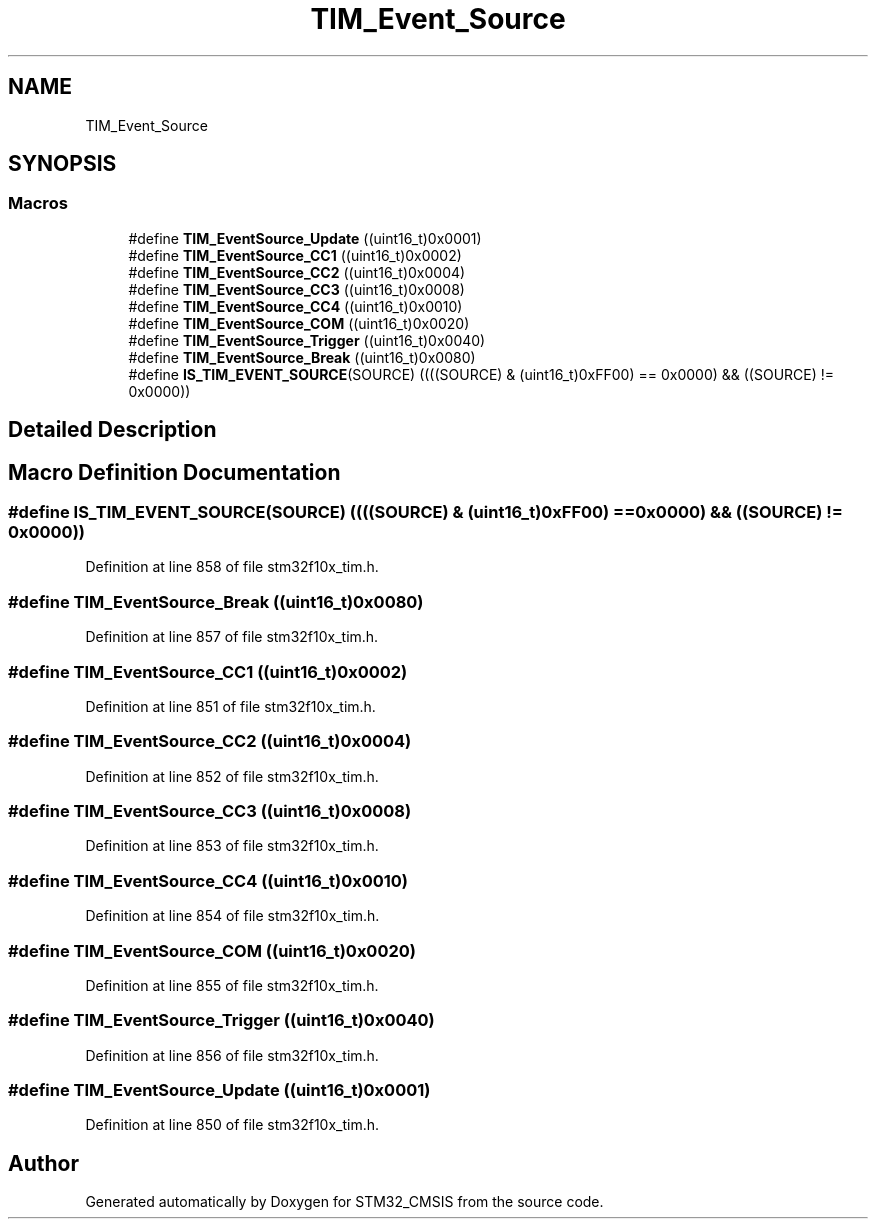 .TH "TIM_Event_Source" 3 "Sun Apr 16 2017" "STM32_CMSIS" \" -*- nroff -*-
.ad l
.nh
.SH NAME
TIM_Event_Source
.SH SYNOPSIS
.br
.PP
.SS "Macros"

.in +1c
.ti -1c
.RI "#define \fBTIM_EventSource_Update\fP   ((uint16_t)0x0001)"
.br
.ti -1c
.RI "#define \fBTIM_EventSource_CC1\fP   ((uint16_t)0x0002)"
.br
.ti -1c
.RI "#define \fBTIM_EventSource_CC2\fP   ((uint16_t)0x0004)"
.br
.ti -1c
.RI "#define \fBTIM_EventSource_CC3\fP   ((uint16_t)0x0008)"
.br
.ti -1c
.RI "#define \fBTIM_EventSource_CC4\fP   ((uint16_t)0x0010)"
.br
.ti -1c
.RI "#define \fBTIM_EventSource_COM\fP   ((uint16_t)0x0020)"
.br
.ti -1c
.RI "#define \fBTIM_EventSource_Trigger\fP   ((uint16_t)0x0040)"
.br
.ti -1c
.RI "#define \fBTIM_EventSource_Break\fP   ((uint16_t)0x0080)"
.br
.ti -1c
.RI "#define \fBIS_TIM_EVENT_SOURCE\fP(SOURCE)   ((((SOURCE) & (uint16_t)0xFF00) == 0x0000) && ((SOURCE) != 0x0000))"
.br
.in -1c
.SH "Detailed Description"
.PP 

.SH "Macro Definition Documentation"
.PP 
.SS "#define IS_TIM_EVENT_SOURCE(SOURCE)   ((((SOURCE) & (uint16_t)0xFF00) == 0x0000) && ((SOURCE) != 0x0000))"

.PP
Definition at line 858 of file stm32f10x_tim\&.h\&.
.SS "#define TIM_EventSource_Break   ((uint16_t)0x0080)"

.PP
Definition at line 857 of file stm32f10x_tim\&.h\&.
.SS "#define TIM_EventSource_CC1   ((uint16_t)0x0002)"

.PP
Definition at line 851 of file stm32f10x_tim\&.h\&.
.SS "#define TIM_EventSource_CC2   ((uint16_t)0x0004)"

.PP
Definition at line 852 of file stm32f10x_tim\&.h\&.
.SS "#define TIM_EventSource_CC3   ((uint16_t)0x0008)"

.PP
Definition at line 853 of file stm32f10x_tim\&.h\&.
.SS "#define TIM_EventSource_CC4   ((uint16_t)0x0010)"

.PP
Definition at line 854 of file stm32f10x_tim\&.h\&.
.SS "#define TIM_EventSource_COM   ((uint16_t)0x0020)"

.PP
Definition at line 855 of file stm32f10x_tim\&.h\&.
.SS "#define TIM_EventSource_Trigger   ((uint16_t)0x0040)"

.PP
Definition at line 856 of file stm32f10x_tim\&.h\&.
.SS "#define TIM_EventSource_Update   ((uint16_t)0x0001)"

.PP
Definition at line 850 of file stm32f10x_tim\&.h\&.
.SH "Author"
.PP 
Generated automatically by Doxygen for STM32_CMSIS from the source code\&.
